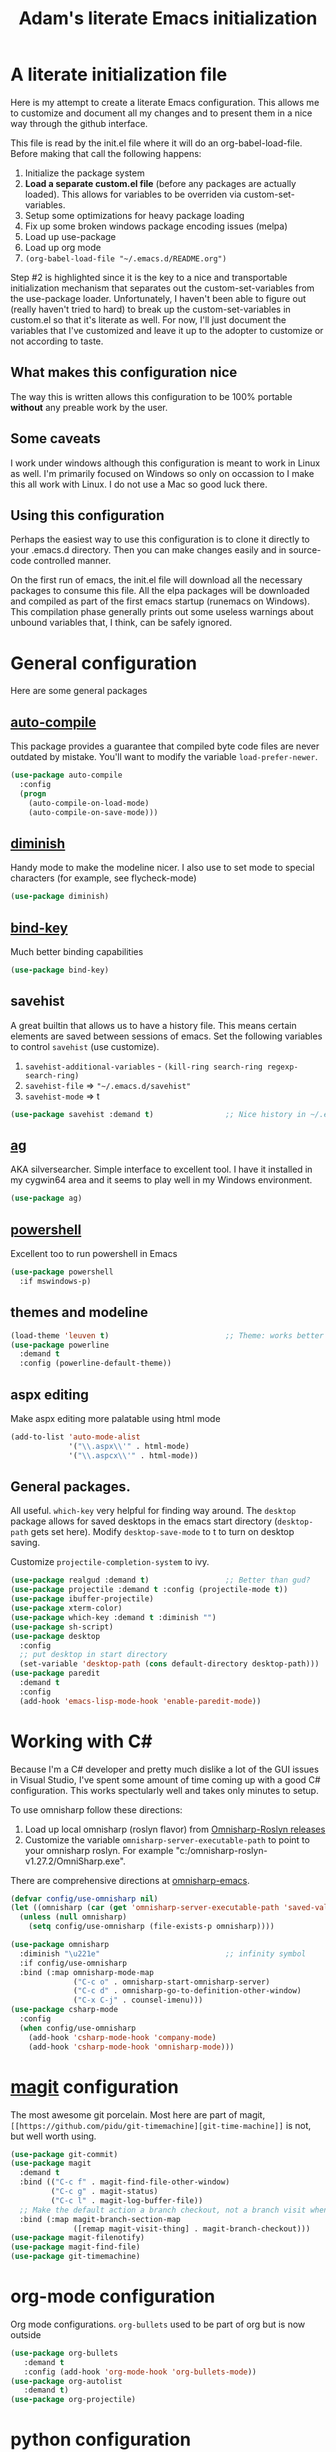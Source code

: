 #+STARTUP: showall
#+TITLE: Adam's literate Emacs initialization
* A literate initialization file
  Here is my attempt to create a literate Emacs configuration. This  allows me to customize and document all my changes and to present them in a nice way through the github interface.

  This file is read by the init.el file where it will do an org-babel-load-file. Before making that call the following happens:
    1. Initialize the package system
    2. *Load a separate custom.el file* (before any packages are actually loaded). This allows for variables to be overriden via custom-set-variables.
    3. Setup some optimizations for heavy package loading
    4. Fix up some broken windows package encoding issues (melpa)
    5. Load up use-package
    6. Load up org mode
    7. ~(org-babel-load-file "~/.emacs.d/README.org")~

  Step #2 is highlighted since it is the key to a nice and transportable initialization mechanism that separates out the custom-set-variables from the use-package loader. Unfortunately, I haven't been able to figure out (really haven't tried to hard) to break up the custom-set-variables in custom.el so that it's literate as well. For now, I'll just document the variables that I've customized and leave it up to the adopter to customize or not according to taste.
** What makes this configuration nice
   The way this is written allows this configuration to be 100% portable *without* any preable work by the user. 
** Some caveats
   I work under windows although this configuration is meant to work in Linux as well. I'm primarily focused on Windows so only on occassion to I make this all work with Linux. I do not use a Mac so good luck there.
** Using this configuration
   Perhaps the easiest way to use this configuration is to clone it directly to your .emacs.d directory. Then you can make changes easily and in source-code controlled manner.

   On the first run of emacs, the init.el file will download all the necessary packages to consume this file. All the elpa packages will be downloaded and compiled as part of the first emacs startup (runemacs on Windows). This compilation phase generally prints out some useless warnings about unbound variables that, I think, can be safely ignored.
* General configuration
  Here are some general packages
** [[https://github.com/emacscollective/auto-compile][auto-compile]]
   This package provides a guarantee that compiled byte code files are never outdated by mistake. You'll want to modify the variable ~load-prefer-newer~.
   #+BEGIN_SRC emacs-lisp
     (use-package auto-compile
       :config
       (progn
         (auto-compile-on-load-mode)
         (auto-compile-on-save-mode)))
   #+END_SRC
** [[https://github.com/myrjola/diminish.el][diminish]]
   Handy mode to make the modeline nicer. I also use to set mode to special characters (for example, see flycheck-mode)
   #+BEGIN_SRC emacs-lisp
     (use-package diminish)
   #+END_SRC
** [[https://github.com/priyadarshan/bind-key][bind-key]]
   Much better binding capabilities
   #+BEGIN_SRC emacs-lisp
     (use-package bind-key)
   #+END_SRC
** savehist
   A great builtin that allows us to have a history file. This means certain elements are saved between sessions of emacs. Set the following variables to control ~savehist~ (use customize).
   1. ~savehist-additional-variables~ - ~(kill-ring search-ring regexp-search-ring)~
   2. ~savehist-file~ => ~"~/.emacs.d/savehist"~
   3. ~savehist-mode~ => t
   #+BEGIN_SRC emacs-lisp
     (use-package savehist :demand t)                ;; Nice history in ~/.emacs.d/savehist
   #+END_SRC
** [[https://github.com/Wilfred/ag.el][ag]]
   AKA silversearcher. Simple interface to excellent tool. I have it installed in my cygwin64 area and it seems to play well in my Windows environment.
   #+BEGIN_SRC emacs-lisp
     (use-package ag)
   #+END_SRC
** [[http://github.com/jschaf/powershell.el][powershell]]
   Excellent too to run powershell in Emacs
   #+BEGIN_SRC emacs-lisp
     (use-package powershell
       :if mswindows-p)
   #+END_SRC
** themes and modeline
   #+BEGIN_SRC emacs-lisp
     (load-theme 'leuven t)                          ;; Theme: works better before powerline
     (use-package powerline
       :demand t
       :config (powerline-default-theme))
   #+END_SRC
** aspx editing
   Make aspx editing more palatable using html mode
   #+BEGIN_SRC emacs-lisp
     (add-to-list 'auto-mode-alist
                  '("\\.aspx\\'" . html-mode)
                  '("\\.aspcx\\'" . html-mode))
   #+END_SRC
** General packages.
   All useful. ~which-key~ very helpful for finding way around. The ~desktop~ package allows for saved desktops in the emacs start directory (~desktop-path~ gets set here). Modify ~desktop-save-mode~ to t to turn on desktop saving.

   Customize ~projectile-completion-system~ to ivy.
   #+BEGIN_SRC emacs-lisp
     (use-package realgud :demand t)                 ;; Better than gud?
     (use-package projectile :demand t :config (projectile-mode t))
     (use-package ibuffer-projectile)
     (use-package xterm-color)
     (use-package which-key :demand t :diminish "")
     (use-package sh-script)
     (use-package desktop
       :config
       ;; put desktop in start directory
       (set-variable 'desktop-path (cons default-directory desktop-path)))
     (use-package paredit
       :demand t
       :config
       (add-hook 'emacs-lisp-mode-hook 'enable-paredit-mode))
   #+END_SRC

* Working with C#
  Because I'm a C# developer and pretty much dislike a lot of the GUI issues in Visual Studio, I've spent some amount of time coming up with a good C# configuration. This works spectularly well and takes only minutes to setup.

  To use omnisharp follow these directions:
  1. Load up local omnisharp (roslyn flavor) from [[https://github.com/OmniSharp/omnisharp-roslyn/releases][Omnisharp-Roslyn releases]]
  2. Customize the variable ~omnisharp-server-executable-path~ to point to your omnisharp roslyn. For example "c:/omnisharp-roslyn-v1.27.2/OmniSharp.exe".
  There are comprehensive directions at [[https://github.com/OmniSharp/omnisharp-emacs.git][omnisharp-emacs]].

  #+BEGIN_SRC emacs-lisp
    (defvar config/use-omnisharp nil)
    (let ((omnisharp (car (get 'omnisharp-server-executable-path 'saved-value))))
      (unless (null omnisharp)
        (setq config/use-omnisharp (file-exists-p omnisharp))))

    (use-package omnisharp
      :diminish "\u221e"                            ;; infinity symbol
      :if config/use-omnisharp
      :bind (:map omnisharp-mode-map
                  ("C-c o" . omnisharp-start-omnisharp-server)
                  ("C-c d" . omnisharp-go-to-definition-other-window)
                  ("C-x C-j" . counsel-imenu)))
    (use-package csharp-mode
      :config
      (when config/use-omnisharp
        (add-hook 'csharp-mode-hook 'company-mode)
        (add-hook 'csharp-mode-hook 'omnisharp-mode)))
  #+END_SRC

* [[https://github.com/magit/magit][magit]] configuration
  The most awesome git porcelain. Most here are part of magit, ~[[https://github.com/pidu/git-timemachine][git-time-machine]]~ is not, but well worth using.
  #+BEGIN_SRC emacs-lisp
    (use-package git-commit)
    (use-package magit
      :demand t
      :bind (("C-c f" . magit-find-file-other-window)
             ("C-c g" . magit-status)
             ("C-c l" . magit-log-buffer-file))
      ;; Make the default action a branch checkout, not a branch visit when in branch mode
      :bind (:map magit-branch-section-map
                  ([remap magit-visit-thing] . magit-branch-checkout)))
    (use-package magit-filenotify)
    (use-package magit-find-file)
    (use-package git-timemachine)
  #+END_SRC

* org-mode configuration
  Org mode configurations. ~org-bullets~ used to be part of org but is now outside
  #+BEGIN_SRC emacs-lisp
    (use-package org-bullets
       :demand t
       :config (add-hook 'org-mode-hook 'org-bullets-mode))
    (use-package org-autolist
       :demand t)
    (use-package org-projectile)
  #+END_SRC

* python configuration
  At one point I was using anaconda but have switched back to elpy. I really like ~eply-config~ that tells you if everything is working properly. I've been using a ~virtualenv~ for my python development and couldn't be happier. Perhaps ethe only thing that bothers me is that when an object is returned, pycharm will give you list and dictionary methods while eply/company does not. Seems to be the only real issue at this point.

  The variables that might be setup for python (look in [[file:custom.el][custom.el]] for them):
  1. ~python-indent-trigger-commands~ 
  2. ~python-shell-completion-setup-code~
  3. ~python-shell-completion-string-code~
  4. ~python-shell-interpreter~
  5. ~python-shell-interpreter-args~
  6. ~python-shell-prompt-output-regexp~
  7. ~python-shell-prompt-regexp~

  #+BEGIN_SRC emacs-lisp
    (use-package company
      :diminish "Co"
      :config
      (when config/use-omnisharp
        (add-to-list 'company-backends 'company-omnisharp)))
    (use-package company-jedi)
    (use-package elpy
      :demand t
      :config
      (progn
        (elpy-enable)
        (add-hook 'elpy-mode-hook
                  '(lambda ()
                     (progn
                       (setq-local flymake-start-syntax-check-on-newline t)
                       (setq-local flymake-no-changes-timeout 0.5))))))
    (use-package flycheck
      :diminish  "\u2714"           ;; heavy checkmark
      :config
      (global-flycheck-mode))
    (use-package flycheck-pyflakes) ;; flycheck uses flake8!
    (use-package pylint)
    (use-package python-docstring
      :config
      (python-docstring-install))
    (use-package python
      :config
      (progn
        (add-hook 'python-mode-hook '(lambda () (add-to-list 'company-backends 'company-jedi)))
        (add-hook 'python-mode-hook 'flycheck-mode)
        (add-hook 'python-mode-hook 'company-mode)))
  #+END_SRC

* ivy configuration
  Was a help user, but switched to ivy. Lots of nice features in ivy
  #+BEGIN_SRC emacs-lisp
    (use-package ivy
      :demand t
      :diminish ""
      :bind (:map ivy-minibuffer-map
                  ("C-w" . ivy-yank-word)           ;; make work like isearch
                  ("C-r" . ivy-previous-line))
      :config
      (progn
        (setq ivy-initial-inputs-alist nil)         ;; no regexp by default
        (setq ivy-re-builders-alist                 ;; allow input not in order
              '((t . ivy--regex-ignore-order)))))
    (use-package counsel
      :bind (("M-x" . counsel-M-x)
             ("C-x g" . counsel-git)
             ("C-x C-f" . counsel-find-file)
             ("C-x C-j" . counsel-imenu))
      :bind (:map help-map
                  ("f" . counsel-describe-function)
                  ("v" . counsel-describe-variable)
                  ("b" . counsel-descbinds)))
    (use-package counsel-projectile
      :demand t
      :config
      (counsel-projectile-mode t))
    (use-package counsel-etags)
    (use-package ivy-hydra)
    (use-package swiper
      :bind (("C-S-s" . isearch-forward)
             ("C-s" . swiper)
             ("C-S-r" . isearch-backward)
             ("C-r" . swiper)))
    (use-package avy)
  #+END_SRC
* yasnippet configuration
  yasnippet is a truly awesome package. Local modifications should go in "~/.emacs.d/snippets/".

  This also takes care of hooking up company completion with yasnippet expansion.
  #+BEGIN_SRC emacs-lisp
    (use-package warnings :demand t)
    (use-package yasnippet
      :diminish (yas-minor-mode . "")
      :config
      (progn
        (yas-reload-all)
        ;; fix tab in term-mode
        (add-hook 'term-mode-hook (lambda() (yas-minor-mode -1)))
        ;; Fix yas indent issues
        (add-hook 'python-mode-hook '(lambda () (set (make-local-variable 'yas-indent-line) 'fixed)))
        ;; Setup to allow for yasnippets to use code to expand
        (add-to-list 'warning-suppress-types '(yasnippet backquote-change))))
    (use-package yasnippet-snippets :demand t)      ;; Don't forget the snippets

    (defvar company-mode/enable-yas t "Enable yasnippet for all backends.")
    (defun company-mode/backend-with-yas (backend)
      "Add in the company-yasnippet BACKEND."
      (if (or (not company-mode/enable-yas) (and (listp backend) (member 'company-yasnippet backend)))
          backend
        (append (if (consp backend) backend (list backend))
                '(:with company-yasnippet))))
    (setq company-backends (mapcar #'company-mode/backend-with-yas company-backends))
  #+END_SRC

* Additional bits-o-configuration
** Limit the length of ~which-function~
   ~which-function~ which is used by ~powerline~ has no maximum method/function signature. This handy advisor limits the name to 64 characters.
   #+BEGIN_SRC emacs-lisp
     (defvar  which-function-max-width 64 "The maximum width of the which-function string.")
     (advice-add 'which-function :filter-return
                 (lambda (s) (if (< (string-width s) which-function-max-width) s
                               (concat (truncate-string-to-width s (- which-function-max-width 3)) "..."))))
   #+END_SRC
** ~my-ansi-term~                               
   Allows me to name my ANSI terms. Was very useful when I used more ANSI shells (so that tabs were interpretted by the shell). Some other modes and shells make this less useful these days.
   #+BEGIN_SRC emacs-lisp
     (defun my-ansi-term (term-name cmd)
       "Create an ansi term with a name - other than *ansi-term* given TERM-NAME and CMD."
       (interactive "sName for terminal: \nsCommand to run [/bin/bash]: ")
       (ansi-term (if (= 0 (length cmd)) "/bin/bash" cmd))
       (rename-buffer term-name))
   #+END_SRC
** Understand file type by shebang
   When a file is opened and it is determined there is no mode (fundamental-mode) this code reads the first line of the file looking for an appropriate shebang for either python or bash and sets the mode for the file.
   #+BEGIN_SRC emacs-lisp
     (defun my-find-file-hook ()
       "If `fundamental-mode', look for script type so the mode gets properly set.
     Script-type is read from #!/... at top of file."
       (if (eq major-mode 'fundamental-mode)
           (condition-case nil
               (save-excursion
                 (goto-char (point-min))
                 (re-search-forward "^#!\s*/.*/\\(python\\|bash\\).*$")
                 (if (string= (match-string 1) "python")
                     (python-mode)
                   (sh-mode)))
             (error nil))))
     (add-hook 'find-file-hook 'my-find-file-hook)
   #+END_SRC

** Additional configs
   Setup ~eldoc~ mode, use y-or-n (instead of yes and no). Key bindings...
   #+BEGIN_SRC emacs-lisp
     (add-hook 'emacs-lisp-mode-hook 'eldoc-mode)    ;; Run elisp with eldoc-mode
     (fset 'list-buffers 'ibuffer)                   ;; prefer ibuffer over list-buffers
     (fset 'yes-or-no-p 'y-or-n-p)                   ;; for lazy people use y/n instead of yes/no
     (diminish 'eldoc-mode "Doc")                    ;; Diminish eldoc-mode

     ;; Some key bindings
     (bind-key "C-x p" 'pop-to-mark-command)
     (bind-key "C-h c" 'customize-group)
     (bind-key "C-+" 'text-scale-increase)
     (bind-key "C--" 'text-scale-decrease)
     (bind-key "C-z" 'nil)                           ;; get rid of pesky "\C-z"
     (bind-key "C-z" 'nil ctl-x-map)                 ;;    and "\C-x\C-z" annoying minimize
     (bind-key "C-c C-d" 'dired-jump)
     (bind-key "C-c r" 'revert-buffer)
     (bind-key "C-c t" 'toggle-truncate-lines)
     (bind-key "C-c c" 'comment-region)
     (bind-key "C-c u" 'uncomment-region)
     (bind-key "<up>" 'enlarge-window ctl-x-map)     ;; note: C-x
     (bind-key "<down>" 'shrink-window ctl-x-map)    ;; note: C-x

     (setq-default ediff-ignore-similar-regions t)   ;; Not a variable but controls ediff

     ;; Turn on some stuff that's normally set off
     (put 'narrow-to-region 'disabled nil)
     (put 'downcase-region 'disabled nil)
     (put 'upcase-region 'disabled nil)
     (put 'scroll-left 'disabled nil)
  #+END_SRC


